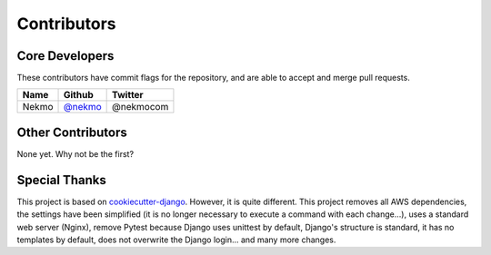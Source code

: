 ############
Contributors
############

Core Developers
===============

These contributors have commit flags for the repository,
and are able to accept and merge pull requests.

=========================== ================ ===========
Name                        Github           Twitter
=========================== ================ ===========
Nekmo                       `@nekmo`_        @nekmocom
=========================== ================ ===========

.. _@nekmo: https://github.com/Nekmo


Other Contributors
==================

None yet. Why not be the first?


Special Thanks
==============

This project is based on `cookiecutter-django <https://github.com/pydanny/cookiecutter-django>`_. However,
it is quite different. This project removes all AWS dependencies, the settings have been simplified
(it is no longer necessary to execute a command with each change...), uses a standard web server (Nginx),
remove Pytest because Django uses unittest by default, Django's structure is standard, it has no templates
by default, does not overwrite the Django login... and many more changes.
